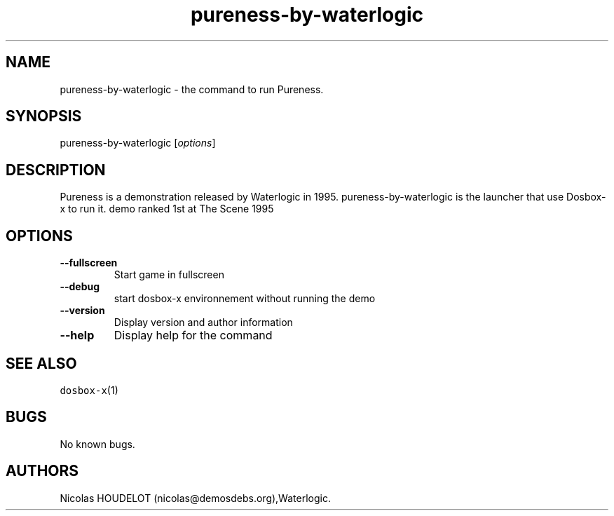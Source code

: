 .\" Automatically generated by Pandoc 2.5
.\"
.TH "pureness\-by\-waterlogic" "6" "2020\-05\-29" "Pureness User Manuals" ""
.hy
.SH NAME
.PP
pureness\-by\-waterlogic \- the command to run Pureness.
.SH SYNOPSIS
.PP
pureness\-by\-waterlogic [\f[I]options\f[R]]
.SH DESCRIPTION
.PP
Pureness is a demonstration released by Waterlogic in 1995.
pureness\-by\-waterlogic is the launcher that use Dosbox\-x to run it.
demo ranked 1st at The Scene 1995
.SH OPTIONS
.TP
.B \-\-fullscreen
Start game in fullscreen
.TP
.B \-\-debug
start dosbox\-x environnement without running the demo
.TP
.B \-\-version
Display version and author information
.TP
.B \-\-help
Display help for the command
.SH SEE ALSO
.PP
\f[C]dosbox\-x\f[R](1)
.SH BUGS
.PP
No known bugs.
.SH AUTHORS
Nicolas HOUDELOT (nicolas\[at]demosdebs.org),Waterlogic.
